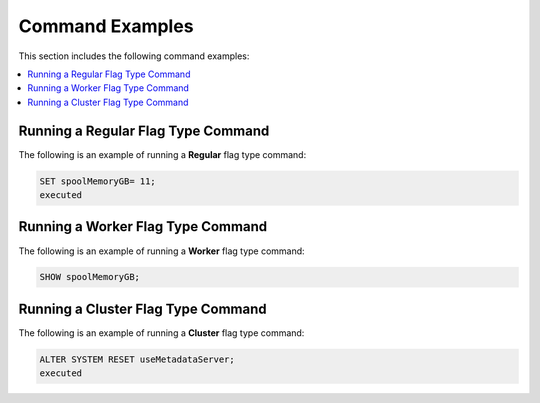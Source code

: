.. _current_method_command_examples:

**************************
Command Examples
**************************
This section includes the following command examples:

.. contents:: 
   :local:
   :depth: 1
   
Running a Regular Flag Type Command
---------------------
The following is an example of running a **Regular** flag type command:

.. code-block:: console
   
   SET spoolMemoryGB= 11;
   executed
   
Running a Worker Flag Type Command
---------------------
The following is an example of running a **Worker** flag type command:

.. code-block:: console
   
   SHOW spoolMemoryGB;

Running a Cluster Flag Type Command
---------------------
The following is an example of running a **Cluster** flag type command:

.. code-block:: console
   
   ALTER SYSTEM RESET useMetadataServer;
   executed
